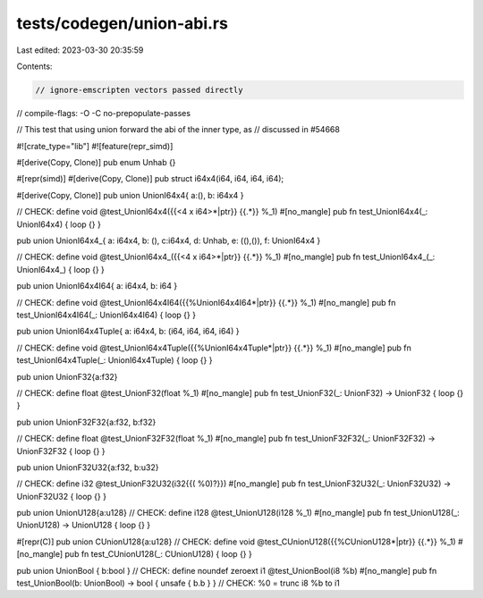 tests/codegen/union-abi.rs
==========================

Last edited: 2023-03-30 20:35:59

Contents:

.. code-block:: rs

    // ignore-emscripten vectors passed directly
// compile-flags: -O -C no-prepopulate-passes

// This test that using union forward the abi of the inner type, as
// discussed in #54668

#![crate_type="lib"]
#![feature(repr_simd)]

#[derive(Copy, Clone)]
pub enum Unhab {}

#[repr(simd)]
#[derive(Copy, Clone)]
pub struct i64x4(i64, i64, i64, i64);

#[derive(Copy, Clone)]
pub union UnionI64x4{ a:(), b: i64x4 }

// CHECK: define void @test_UnionI64x4({{<4 x i64>\*|ptr}} {{.*}} %_1)
#[no_mangle]
pub fn test_UnionI64x4(_: UnionI64x4) { loop {} }

pub union UnionI64x4_{ a: i64x4, b: (), c:i64x4, d: Unhab, e: ((),()), f: UnionI64x4 }

// CHECK: define void @test_UnionI64x4_({{<4 x i64>\*|ptr}} {{.*}} %_1)
#[no_mangle]
pub fn test_UnionI64x4_(_: UnionI64x4_) { loop {} }

pub union UnionI64x4I64{ a: i64x4, b: i64 }

// CHECK: define void @test_UnionI64x4I64({{%UnionI64x4I64\*|ptr}} {{.*}} %_1)
#[no_mangle]
pub fn test_UnionI64x4I64(_: UnionI64x4I64) { loop {} }

pub union UnionI64x4Tuple{ a: i64x4, b: (i64, i64, i64, i64) }

// CHECK: define void @test_UnionI64x4Tuple({{%UnionI64x4Tuple\*|ptr}} {{.*}} %_1)
#[no_mangle]
pub fn test_UnionI64x4Tuple(_: UnionI64x4Tuple) { loop {} }


pub union UnionF32{a:f32}

// CHECK: define float @test_UnionF32(float %_1)
#[no_mangle]
pub fn test_UnionF32(_: UnionF32) -> UnionF32 { loop {} }

pub union UnionF32F32{a:f32, b:f32}

// CHECK: define float @test_UnionF32F32(float %_1)
#[no_mangle]
pub fn test_UnionF32F32(_: UnionF32F32) -> UnionF32F32 { loop {} }

pub union UnionF32U32{a:f32, b:u32}

// CHECK: define i32 @test_UnionF32U32(i32{{( %0)?}})
#[no_mangle]
pub fn test_UnionF32U32(_: UnionF32U32) -> UnionF32U32 { loop {} }

pub union UnionU128{a:u128}
// CHECK: define i128 @test_UnionU128(i128 %_1)
#[no_mangle]
pub fn test_UnionU128(_: UnionU128) -> UnionU128 { loop {} }

#[repr(C)]
pub union CUnionU128{a:u128}
// CHECK: define void @test_CUnionU128({{%CUnionU128\*|ptr}} {{.*}} %_1)
#[no_mangle]
pub fn test_CUnionU128(_: CUnionU128) { loop {} }

pub union UnionBool { b:bool }
// CHECK: define noundef zeroext i1 @test_UnionBool(i8 %b)
#[no_mangle]
pub fn test_UnionBool(b: UnionBool) -> bool { unsafe { b.b }  }
// CHECK: %0 = trunc i8 %b to i1


